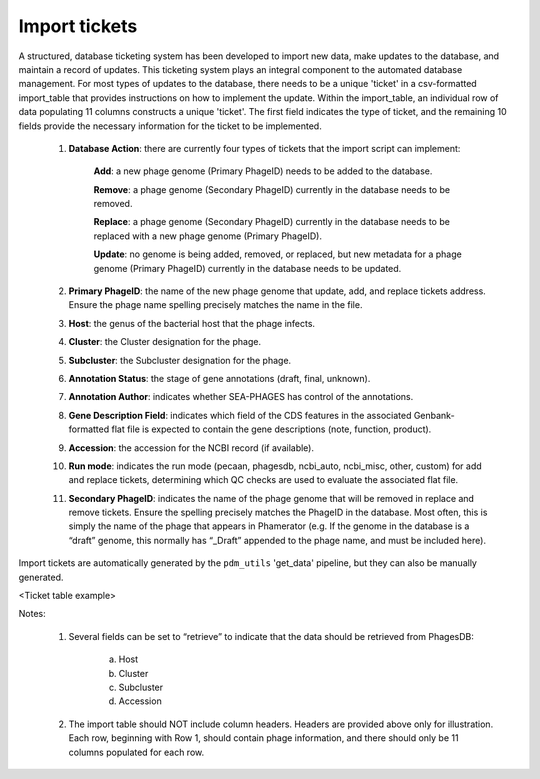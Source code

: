 .. _ticketimport:

Import tickets
==============

A structured, database ticketing system has been developed to import new data, make updates to the database, and maintain a record of updates. This ticketing system plays an integral component to the automated database management. For most types of updates to the database, there needs to be a unique 'ticket' in a csv-formatted import_table that provides instructions on how to implement the update. Within the import_table, an individual row of data populating 11 columns constructs a unique 'ticket'. The first field indicates the type of ticket, and the remaining 10 fields provide the necessary information for the ticket to be implemented.

    1. **Database Action**: there are currently four types of tickets that the import script can implement:

        **Add**: a new phage genome (Primary PhageID) needs to be added to the database.

        **Remove**: a phage genome (Secondary PhageID) currently in the database needs to be removed.

        **Replace**: a phage genome (Secondary PhageID) currently in the database needs to be replaced with a new phage genome (Primary PhageID).

        **Update**: no genome is being added, removed, or replaced, but new metadata for a phage genome (Primary PhageID) currently in the database needs to be updated.

    2. **Primary PhageID**: the name of the new phage genome that update, add, and replace tickets address. Ensure the phage name spelling precisely matches the name in the file.

    3. **Host**: the genus of the bacterial host that the phage infects.

    4. **Cluster**: the Cluster designation for the phage.

    5. **Subcluster**: the Subcluster designation for the phage.

    6. **Annotation Status**: the stage of gene annotations (draft, final, unknown).

    7. **Annotation Author**: indicates whether SEA-PHAGES has control of the annotations.

    8. **Gene Description Field**: indicates which field of the CDS features in the associated Genbank-formatted flat file is expected to contain the gene descriptions (note, function, product).

    9. **Accession**: the accession for the NCBI record (if available).

    10. **Run mode**: indicates the run mode (pecaan, phagesdb, ncbi_auto, ncbi_misc, other, custom) for add and replace tickets, determining which QC checks are used to evaluate the associated flat file.

    11. **Secondary PhageID**: indicates the name of the phage genome that will be removed in replace and remove tickets. Ensure the spelling precisely matches the PhageID in the database. Most often, this is simply the name of the phage that appears in Phamerator (e.g. If the genome in the database is a “draft” genome, this normally has “_Draft” appended to the phage name, and must be included here).

Import tickets are automatically generated by the ``pdm_utils`` 'get_data' pipeline, but they can also be manually generated.



.. TODO insert table describing ticket structure
<Ticket table example>


Notes:

    1. Several fields can be set to “retrieve” to indicate that the data should be retrieved from PhagesDB:

        a. Host
        b. Cluster
        c. Subcluster
        d. Accession

    2. The import table should NOT include column headers. Headers are provided above only for illustration. Each row, beginning with Row 1, should contain phage information, and there should only be 11 columns populated for each row.
